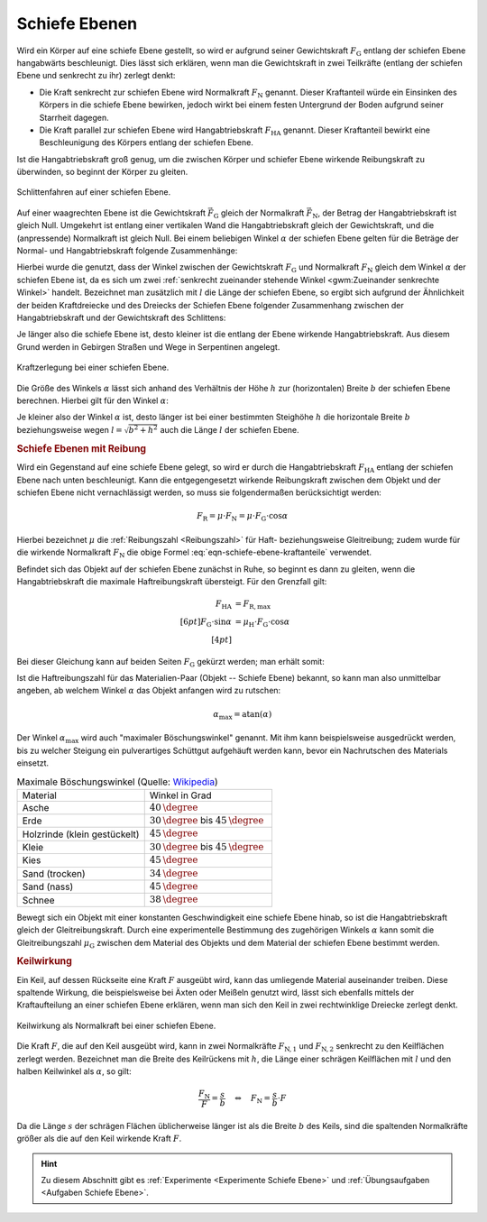 .. index:: Kraftwandler; Schiefe Ebene
.. _Schiefe Ebene:
.. _Schiefe Ebenen:

Schiefe Ebenen
==============

Wird ein Körper auf eine schiefe Ebene gestellt, so wird er aufgrund seiner
Gewichtskraft :math:`F_{\mathrm{G}}` entlang der schiefen Ebene hangabwärts
beschleunigt. Dies lässt sich erklären, wenn man die Gewichtskraft in zwei
Teilkräfte (entlang der schiefen Ebene und senkrecht zu ihr) zerlegt denkt:

* Die Kraft senkrecht zur schiefen Ebene wird Normalkraft :math:`F_{\mathrm{N}}`
  genannt. Dieser Kraftanteil würde ein Einsinken des Körpers in die schiefe
  Ebene bewirken, jedoch wirkt bei einem festen Untergrund der Boden aufgrund
  seiner Starrheit dagegen.

* Die Kraft parallel zur schiefen Ebene wird Hangabtriebskraft :math:`F
  _{\mathrm{HA}}` genannt. Dieser Kraftanteil bewirkt eine Beschleunigung des
  Körpers entlang der schiefen Ebene.

Ist die Hangabtriebskraft groß genug, um die zwischen Körper und schiefer Ebene
wirkende Reibungskraft zu überwinden, so beginnt der Körper zu gleiten.

.. figure:: ../../pics/mechanik/kraftwandler-und-getriebe/schiefe-ebene-schlittenfahren.png
    :name: fig-schiefe-ebene-schlittenfahren
    :alt:  fig-schiefe-ebene-schlittenfahren
    :align: center
    :width: 45%

    Schlittenfahren auf einer schiefen Ebene.

    .. only:: html

        :download:`SVG: Schlittenfahren (Schiefe Ebene)
        <../../pics/mechanik/kraftwandler-und-getriebe/schiefe-ebene-schlittenfahren.svg>`

Auf einer waagrechten Ebene ist die Gewichtskraft :math:`\vec{F} _{\mathrm{G}}`
gleich der Normalkraft :math:`\vec{F} _{\mathrm{N}}`, der Betrag der
Hangabtriebskraft ist gleich Null. Umgekehrt ist entlang einer vertikalen Wand
die Hangabtriebskraft gleich der Gewichtskraft, und die (anpressende)
Normalkraft ist gleich Null. Bei einem beliebigen Winkel :math:`\alpha` der
schiefen Ebene gelten für die Beträge der Normal- und Hangabtriebskraft folgende
Zusammenhänge:

.. math::
    :label: eqn-schiefe-ebene-kraftanteile

    F_{\mathrm{HA}} &= F_{\mathrm{G}} \cdot \sin{\alpha }\\[6pt]
    F_{\mathrm{N\phantom{A}}}  &= F_{\mathrm{G}} \cdot \cos{\alpha }

Hierbei wurde die genutzt, dass der Winkel zwischen der Gewichtskraft :math:`F
_{\mathrm{G}}` und Normalkraft :math:`F_{\mathrm{N}}` gleich dem Winkel :math:`\alpha`
der schiefen Ebene ist, da es sich um zwei :ref:`senkrecht zueinander stehende
Winkel <gwm:Zueinander senkrechte Winkel>` handelt. Bezeichnet man zusätzlich
mit :math:`l` die Länge der schiefen Ebene, so ergibt sich aufgrund der
Ähnlichkeit der beiden Kraftdreiecke und des Dreiecks der Schiefen Ebene
folgender Zusammenhang zwischen der Hangabtriebskraft und der Gewichtskraft des
Schlittens:

.. math::
    :label: eqn-schiefe-ebene-kraftverhaeltnis

    \frac{F_{\mathrm{H}}}{G} = \frac{h}{l}

Je länger also die schiefe Ebene ist, desto kleiner ist die entlang der Ebene
wirkende Hangabtriebskraft. Aus diesem Grund werden in Gebirgen Straßen und Wege
in Serpentinen angelegt.

.. figure:: ../../pics/mechanik/kraftwandler-und-getriebe/schiefe-ebene-kraftzerlegung.png
    :name: fig-schiefe-ebene-kraftzerlegung
    :alt:  fig-schiefe-ebene-kraftzerlegung
    :align: center
    :width: 45%

    Kraftzerlegung bei einer schiefen Ebene.

    .. only:: html

        :download:`SVG: Schiefe Ebene (Kraftzerlegung)
        <../../pics/mechanik/kraftwandler-und-getriebe/schiefe-ebene-kraftzerlegung.svg>`

Die Größe des Winkels :math:`\alpha` lässt sich anhand des Verhältnis der Höhe
:math:`h` zur (horizontalen) Breite :math:`b` der schiefen Ebene berechnen.
Hierbei gilt für den Winkel :math:`\alpha`:

.. math::
    :label: eqn-schiefe-ebene-winkel

    \tan{\alpha} = \frac{h}{b} \quad \Leftrightarrow \quad \alpha = \text{atan
    }{\left( \frac{h}{b}\right)}

Je kleiner also der Winkel :math:`\alpha` ist, desto länger ist bei einer
bestimmten Steighöhe :math:`h` die horizontale Breite :math:`b` beziehungsweise
wegen :math:`l = \sqrt{b^2 + h^2}` auch die Länge :math:`l` der schiefen Ebene.


.. _Schiefe Ebene mit Reibung:
.. _Schiefe Ebenen mit Reibung:

.. rubric:: Schiefe Ebenen mit Reibung

Wird ein Gegenstand auf eine schiefe Ebene gelegt, so wird er durch die
Hangabtriebskraft :math:`F_{\mathrm{HA}}` entlang der schiefen Ebene nach unten
beschleunigt. Kann die entgegengesetzt wirkende Reibungskraft zwischen dem
Objekt und der schiefen Ebene nicht vernachlässigt werden, so muss sie
folgendermaßen berücksichtigt werden:

.. math::

    F_{\mathrm{R}} = \mu \cdot F_{\mathrm{N}} = \mu \cdot F_{\mathrm{G}} \cdot
    \cos{\alpha }

Hierbei bezeichnet :math:`\mu` die :ref:`Reibungszahl <Reibungszahl>` für Haft-
beziehungsweise Gleitreibung; zudem wurde für die wirkende Normalkraft
:math:`F_{\mathrm{N}}` die obige Formel :eq:`eqn-schiefe-ebene-kraftanteile`
verwendet.

Befindet sich das Objekt auf der schiefen Ebene zunächst in Ruhe, so beginnt es
dann zu gleiten, wenn die Hangabtriebskraft die maximale Haftreibungskraft
übersteigt. Für den Grenzfall gilt:

.. math::

    F_{\mathrm{HA}} &= F_{\mathrm{R,max}} \\[6pt]
    F_{\mathrm{G}} \cdot \sin{\alpha } &= \mu _{\mathrm{H}} \cdot F_{\mathrm{G}}
    \cdot \cos{\alpha } \\[4pt]

Bei dieser Gleichung kann auf beiden Seiten :math:`F_{\mathrm{G}}` gekürzt
werden; man erhält somit:

.. math::
    :label: eqn-maximaler-boeschungswinkel

    \mu _{\mathrm{H}} = \frac{\sin{(\alpha)}}{\cos{(\alpha)}} = \tan{(\alpha)}

Ist die Haftreibungszahl für das Materialien-Paar (Objekt -- Schiefe Ebene)
bekannt, so kann man also unmittelbar angeben, ab welchem Winkel :math:`\alpha`
das Objekt anfangen wird zu rutschen:

.. math::

    \alpha_{\mathrm{max}} = \text{atan}(\alpha)

Der Winkel :math:`\alpha_{\mathrm{max}}` wird auch "maximaler Böschungswinkel"
genannt. Mit ihm kann beispielsweise ausgedrückt werden, bis zu welcher Steigung
ein pulverartiges Schüttgut aufgehäuft werden kann, bevor ein Nachrutschen des
Materials einsetzt.

.. list-table:: Maximale Böschungswinkel (Quelle: `Wikipedia <https://en.wikipedia.org/wiki/Angle_of_repose>`__)
    :name: tab-maximale-boeschungswinkel
    :widths: 50 50 

    * - Material
      - Winkel in Grad
    * - Asche
      - :math:`\unit[40]{\degree}`
    * - Erde
      - :math:`\unit[30]{\degree}` bis :math:`\unit[45]{\degree}`
    * - Holzrinde (klein gestückelt)
      - :math:`\unit[45]{\degree}`
    * - Kleie
      - :math:`\unit[30]{\degree}` bis :math:`\unit[45]{\degree}`
    * - Kies
      - :math:`\unit[45]{\degree}`
    * - Sand (trocken)
      - :math:`\unit[34]{\degree}`
    * - Sand (nass)
      - :math:`\unit[45]{\degree}`
    * - Schnee
      - :math:`\unit[38]{\degree}`

Bewegt sich ein Objekt mit einer konstanten Geschwindigkeit eine schiefe Ebene
hinab, so ist die Hangabtriebskraft gleich der Gleitreibungskraft. Durch eine
experimentelle Bestimmung des zugehörigen Winkels :math:`\alpha` kann somit die
Gleitreibungszahl :math:`\mu_{\mathrm{G}}` zwischen dem Material des Objekts und
dem Material der schiefen Ebene bestimmt werden.

.. _Keilwirkung:

.. rubric:: Keilwirkung

Ein Keil, auf dessen Rückseite eine Kraft :math:`F` ausgeübt wird, kann das
umliegende Material auseinander treiben. Diese spaltende Wirkung, die
beispielsweise bei Äxten oder Meißeln genutzt wird, lässt sich ebenfalls mittels
der Kraftaufteilung an einer schiefen Ebene erklären, wenn man sich den Keil in
zwei rechtwinklige Dreiecke zerlegt denkt.

.. figure:: ../../pics/mechanik/kraftwandler-und-getriebe/schiefe-ebene-keilwirkung.png
    :name: fig-schiefe-ebene-keilwirkung
    :alt:  fig-schiefe-ebene-keilwirkung
    :align: center
    :width: 45%

    Keilwirkung als Normalkraft bei einer schiefen Ebene.

    .. only:: html

        :download:`SVG: Schiefe Ebene (Keilwirkung)
        <../../pics/mechanik/kraftwandler-und-getriebe/schiefe-ebene-keilwirkung.svg>`

Die Kraft :math:`F`, die auf den Keil ausgeübt wird, kann in zwei Normalkräfte
:math:`F_{\mathrm{N,1}}` und :math:`F_{\mathrm{N,2}}` senkrecht zu den Keilflächen
zerlegt werden.
Bezeichnet man die Breite des Keilrückens mit :math:`h`, die Länge einer
schrägen Keilflächen mit :math:`l` und den halben Keilwinkel als :math:`\alpha`,
so gilt:

.. math::

    \frac{F_{\mathrm{N}}}{F} = \frac{s}{b} \quad \Leftrightarrow \quad F_{\mathrm{N}}
    = \frac{s}{b} \cdot F

Da die Länge :math:`s` der schrägen Flächen üblicherweise länger ist als
die Breite :math:`b` des Keils, sind die spaltenden Normalkräfte größer als
die auf den Keil wirkende Kraft :math:`F`.

..  .. math::

    ..  F_{\mathrm{N}} = F \cdot \frac{s}{r} = \frac{F}{2 \cdot \sin{\alpha}}

.. TODO Schraube als schiefe Ebene: Deutung als schiefe Ebene, die um eine Achse
.. gewickelt wurde.

.. Die passenden Muttern sind zylindrisch durchbohrte Körper mit
.. eingeschnittenen Gewinden. Dreht man die Schraubenmutter bei fest stehender
.. Spindel, so schiebt sie sich bei einer Umdrehung um eine Ganghöhe in
.. Richtung der Zylinderachse vor. Dabei wird in Richtung der Zylinderachse
.. eine Druckkraft ausgeübt; je kleiner die Ganghöhe ist, umso leichter kann
.. bei vorhandener Gegenkraft die Mutter in die Spindel eingedreht werden.

.. Wenn F1 die zur Drehung der Schraube erforderliche Kraft ist (wirksam im
.. Abstand r), F2 die in Achsenrichtung wirkende Kraft, h die Ganghöhe der
.. Schraube, r der mittlere Gewinderadius und \alpha der Neigungswinkel der
.. geneigten Ebene, dann gilt:

.. F1 / F2 = h:b = \tan{\alpha} \\
.. F1 = F2 \cdot \tan{\alpha}


.. raw:: html

    <hr />

.. hint::

    Zu diesem Abschnitt gibt es :ref:`Experimente <Experimente Schiefe Ebene>`
    und :ref:`Übungsaufgaben <Aufgaben Schiefe Ebene>`.

